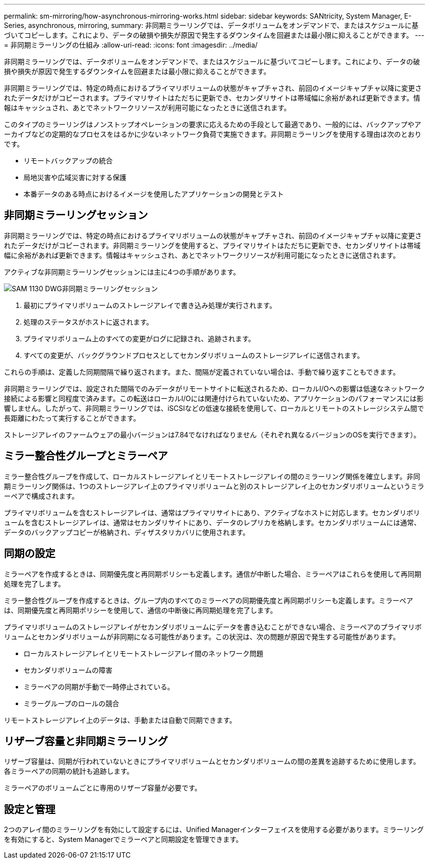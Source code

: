 ---
permalink: sm-mirroring/how-asynchronous-mirroring-works.html 
sidebar: sidebar 
keywords: SANtricity, System Manager, E-Series, asynchronous, mirroring, 
summary: 非同期ミラーリングでは、データボリュームをオンデマンドで、またはスケジュールに基づいてコピーします。これにより、データの破損や損失が原因で発生するダウンタイムを回避または最小限に抑えることができます。 
---
= 非同期ミラーリングの仕組み
:allow-uri-read: 
:icons: font
:imagesdir: ../media/


[role="lead"]
非同期ミラーリングでは、データボリュームをオンデマンドで、またはスケジュールに基づいてコピーします。これにより、データの破損や損失が原因で発生するダウンタイムを回避または最小限に抑えることができます。

非同期ミラーリングでは、特定の時点におけるプライマリボリュームの状態がキャプチャされ、前回のイメージキャプチャ以降に変更されたデータだけがコピーされます。プライマリサイトはただちに更新でき、セカンダリサイトは帯域幅に余裕があれば更新できます。情報はキャッシュされ、あとでネットワークリソースが利用可能になったときに送信されます。

このタイプのミラーリングはノンストップオペレーションの要求に応えるための手段として最適であり、一般的には、バックアップやアーカイブなどの定期的なプロセスをはるかに少ないネットワーク負荷で実施できます。非同期ミラーリングを使用する理由は次のとおりです。

* リモートバックアップの統合
* 局地災害や広域災害に対する保護
* 本番データのある時点におけるイメージを使用したアプリケーションの開発とテスト




== 非同期ミラーリングセッション

非同期ミラーリングでは、特定の時点におけるプライマリボリュームの状態がキャプチャされ、前回のイメージキャプチャ以降に変更されたデータだけがコピーされます。非同期ミラーリングを使用すると、プライマリサイトはただちに更新でき、セカンダリサイトは帯域幅に余裕があれば更新できます。情報はキャッシュされ、あとでネットワークリソースが利用可能になったときに送信されます。

アクティブな非同期ミラーリングセッションには主に4つの手順があります。

image::../media/sam-1130-dwg-async-mirroring-session.gif[SAM 1130 DWG非同期ミラーリングセッション]

. 最初にプライマリボリュームのストレージアレイで書き込み処理が実行されます。
. 処理のステータスがホストに返されます。
. プライマリボリューム上のすべての変更がログに記録され、追跡されます。
. すべての変更が、バックグラウンドプロセスとしてセカンダリボリュームのストレージアレイに送信されます。


これらの手順は、定義した同期間隔で繰り返されます。また、間隔が定義されていない場合は、手動で繰り返すこともできます。

非同期ミラーリングでは、設定された間隔でのみデータがリモートサイトに転送されるため、ローカルI/Oへの影響は低速なネットワーク接続による影響と同程度で済みます。この転送はローカルI/Oには関連付けられていないため、アプリケーションのパフォーマンスには影響しません。したがって、非同期ミラーリングでは、iSCSIなどの低速な接続を使用して、ローカルとリモートのストレージシステム間で長距離にわたって実行することができます。

ストレージアレイのファームウェアの最小バージョンは7.84でなければなりません（それぞれ異なるバージョンのOSを実行できます）。



== ミラー整合性グループとミラーペア

ミラー整合性グループを作成して、ローカルストレージアレイとリモートストレージアレイの間のミラーリング関係を確立します。非同期ミラーリング関係は、1つのストレージアレイ上のプライマリボリュームと別のストレージアレイ上のセカンダリボリュームというミラーペアで構成されます。

プライマリボリュームを含むストレージアレイは、通常はプライマリサイトにあり、アクティブなホストに対応します。セカンダリボリュームを含むストレージアレイは、通常はセカンダリサイトにあり、データのレプリカを格納します。セカンダリボリュームには通常、データのバックアップコピーが格納され、ディザスタリカバリに使用されます。



== 同期の設定

ミラーペアを作成するときは、同期優先度と再同期ポリシーも定義します。通信が中断した場合、ミラーペアはこれらを使用して再同期処理を完了します。

ミラー整合性グループを作成するときは、グループ内のすべてのミラーペアの同期優先度と再同期ポリシーも定義します。ミラーペアは、同期優先度と再同期ポリシーを使用して、通信の中断後に再同期処理を完了します。

プライマリボリュームのストレージアレイがセカンダリボリュームにデータを書き込むことができない場合、ミラーペアのプライマリボリュームとセカンダリボリュームが非同期になる可能性があります。この状況は、次の問題が原因で発生する可能性があります。

* ローカルストレージアレイとリモートストレージアレイ間のネットワーク問題
* セカンダリボリュームの障害
* ミラーペアの同期が手動で一時停止されている。
* ミラーグループのロールの競合


リモートストレージアレイ上のデータは、手動または自動で同期できます。



== リザーブ容量と非同期ミラーリング

リザーブ容量は、同期が行われていないときにプライマリボリュームとセカンダリボリュームの間の差異を追跡するために使用します。各ミラーペアの同期の統計も追跡します。

ミラーペアのボリュームごとに専用のリザーブ容量が必要です。



== 設定と管理

2つのアレイ間のミラーリングを有効にして設定するには、Unified Managerインターフェイスを使用する必要があります。ミラーリングを有効にすると、System Managerでミラーペアと同期設定を管理できます。
